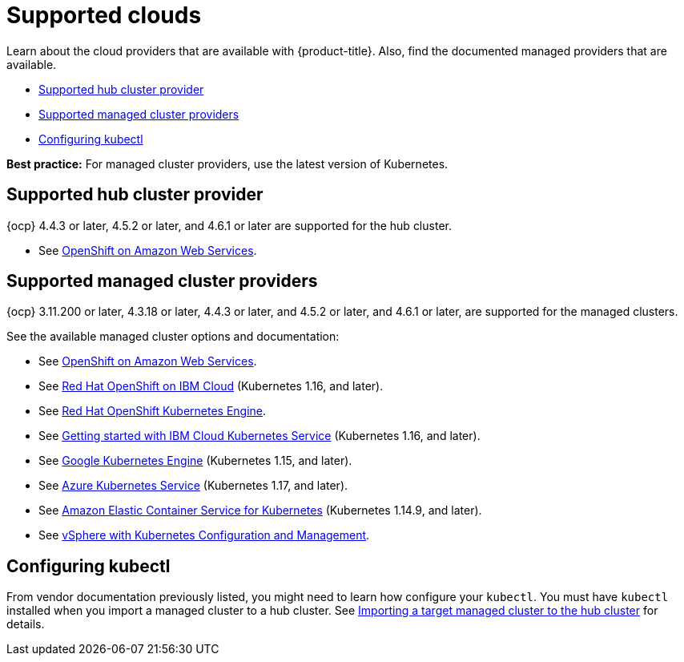 [#supported-clouds]
= Supported clouds

Learn about the cloud providers that are available with {product-title}.
Also, find the documented managed providers that are available.

* <<supported-hub-cluster-provider,Supported hub cluster provider>>
* <<supported-managed-cluster-providers,Supported managed cluster providers>>
* <<configuring-kubectl,Configuring kubectl>>

*Best practice:* For managed cluster providers, use the latest version of Kubernetes.

[#supported-hub-cluster-provider]
== Supported hub cluster provider

{ocp} 4.4.3 or later, 4.5.2 or later, and 4.6.1 or later are supported for the hub cluster.

* See https://www.openshift.com/learn/partners/amazon-web-services[OpenShift on Amazon Web Services].

[#supported-managed-cluster-providers]
== Supported managed cluster providers

{ocp} 3.11.200 or later, 4.3.18 or later, 4.4.3 or later, and 4.5.2 or later, and 4.6.1 or later,  are supported for the managed clusters.

See the available managed cluster options and documentation:

* See https://www.openshift.com/learn/partners/amazon-web-services[OpenShift on Amazon Web Services].
* See https://cloud.ibm.com/docs/openshift?topic=openshift-clusters[Red Hat OpenShift on IBM Cloud] (Kubernetes 1.16, and later).
* See https://docs.openshift.com/container-platform/4.4/welcome/oke_about.html[Red Hat OpenShift Kubernetes Engine].
* See https://cloud.ibm.com/docs/containers?topic=containers-getting-started[Getting started with IBM Cloud Kubernetes Service] (Kubernetes 1.16, and later).
* See https://cloud.google.com/kubernetes-engine/[Google Kubernetes Engine] (Kubernetes 1.15, and later).
* See https://azure.microsoft.com/en-us/services/kubernetes-service/[Azure Kubernetes Service] (Kubernetes 1.17, and later).
* See https://aws.amazon.com/eks/[Amazon Elastic Container Service for Kubernetes] (Kubernetes 1.14.9, and later).
* See https://docs.vmware.com/en/VMware-vSphere/7.0/vmware-vsphere-with-kubernetes/GUID-152BE7D2-E227-4DAA-B527-557B564D9718.html[vSphere with Kubernetes Configuration and Management].

[#configuring-kubectl]
== Configuring kubectl

From vendor documentation previously listed, you might need to learn how configure your `kubectl`.
You must have `kubectl` installed when you import a managed cluster to a hub cluster. See xref:../manage_cluster/import.adoc#importing-a-target-managed-cluster-to-the-hub-cluster[Importing a target managed cluster to the hub cluster] for details.
